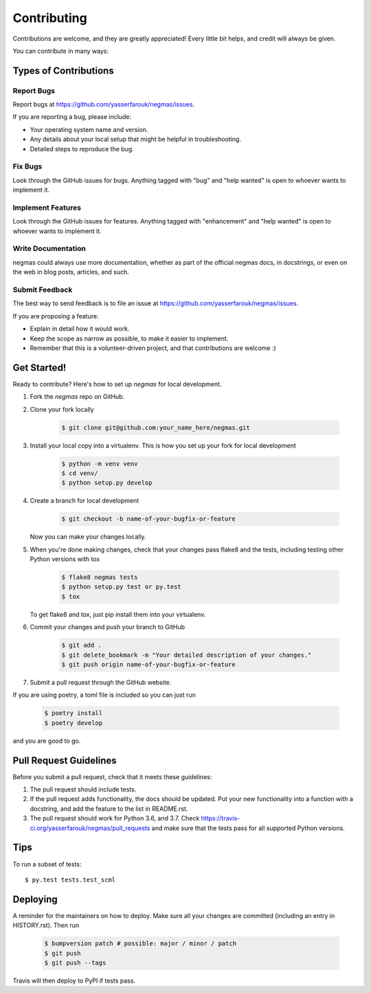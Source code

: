 .. highlight:: shell

============
Contributing
============

Contributions are welcome, and they are greatly appreciated! Every little bit
helps, and credit will always be given.

You can contribute in many ways:

Types of Contributions
----------------------

Report Bugs
~~~~~~~~~~~

Report bugs at https://github.com/yasserfarouk/negmas/issues.

If you are reporting a bug, please include:

* Your operating system name and version.
* Any details about your local setup that might be helpful in troubleshooting.
* Detailed steps to reproduce the bug.

Fix Bugs
~~~~~~~~

Look through the GitHub issues for bugs. Anything tagged with "bug" and "help
wanted" is open to whoever wants to implement it.

Implement Features
~~~~~~~~~~~~~~~~~~

Look through the GitHub issues for features. Anything tagged with "enhancement"
and "help wanted" is open to whoever wants to implement it.

Write Documentation
~~~~~~~~~~~~~~~~~~~

negmas could always use more documentation, whether as part of the
official negmas docs, in docstrings, or even on the web in blog posts,
articles, and such.

Submit Feedback
~~~~~~~~~~~~~~~

The best way to send feedback is to file an issue at https://github.com/yasserfarouk/negmas/issues.

If you are proposing a feature:

* Explain in detail how it would work.
* Keep the scope as narrow as possible, to make it easier to implement.
* Remember that this is a volunteer-driven project, and that contributions
  are welcome :)

Get Started!
------------

Ready to contribute? Here's how to set up `negmas` for local development.

1. Fork the `negmas` repo on GitHub.
2. Clone your fork locally

    .. code-block:: console

        $ git clone git@github.com:your_name_here/negmas.git

3. Install your local copy into a virtualenv. This is how you set up your fork for local development

    .. code-block:: console

        $ python -m venv venv
        $ cd venv/
        $ python setup.py develop

4. Create a branch for local development

    .. code-block:: console

        $ git checkout -b name-of-your-bugfix-or-feature

   Now you can make your changes locally.

5. When you're done making changes, check that your changes pass flake8 and the
   tests, including testing other Python versions with tox

    .. code-block:: console

        $ flake8 negmas tests
        $ python setup.py test or py.test
        $ tox

   To get flake8 and tox, just pip install them into your virtualenv.

6. Commit your changes and push your branch to GitHub

    .. code-block:: console

        $ git add .
        $ git delete_bookmark -m "Your detailed description of your changes."
        $ git push origin name-of-your-bugfix-or-feature

7. Submit a pull request through the GitHub website.

If you are using poetry, a toml file is included so you can just run

    .. code-block:: console

        $ poetry install
        $ poetry develop

and you are good to go.

Pull Request Guidelines
-----------------------

Before you submit a pull request, check that it meets these guidelines:

1. The pull request should include tests.
2. If the pull request adds functionality, the docs should be updated. Put
   your new functionality into a function with a docstring, and add the
   feature to the list in README.rst.
3. The pull request should work for Python 3.6, and 3.7. Check
   https://travis-ci.org/yasserfarouk/negmas/pull_requests
   and make sure that the tests pass for all supported Python versions.

Tips
----

To run a subset of tests::

$ py.test tests.test_scml


Deploying
---------

A reminder for the maintainers on how to deploy.
Make sure all your changes are committed (including an entry in HISTORY.rst).
Then run

    .. code-block:: console

        $ bumpversion patch # possible: major / minor / patch
        $ git push
        $ git push --tags

Travis will then deploy to PyPI if tests pass.
